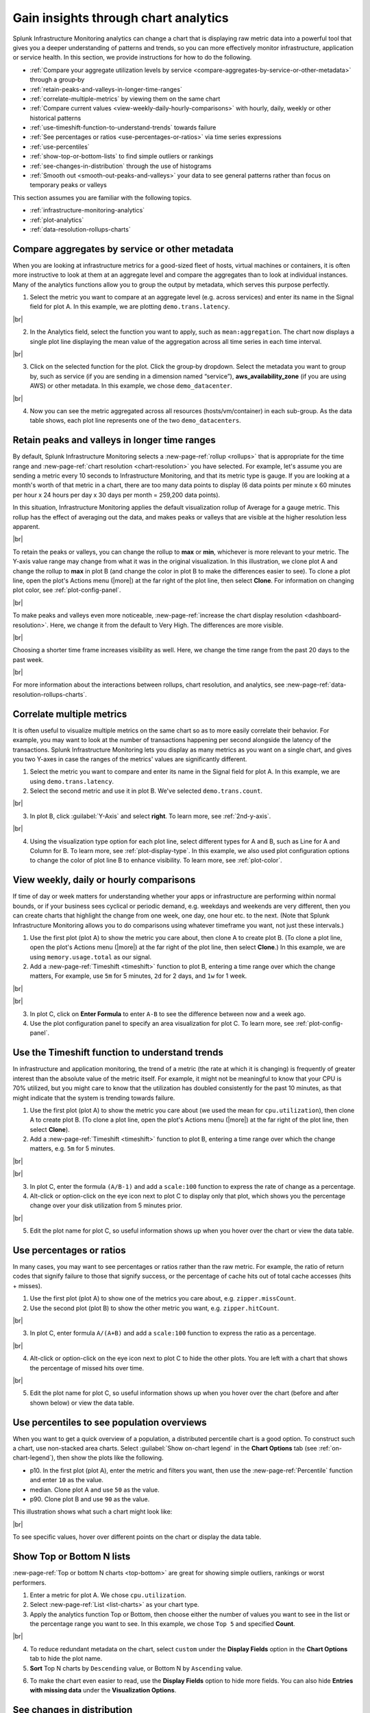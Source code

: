 .. _gain-insights-through-chart-analytics:

************************************************
Gain insights through chart analytics
************************************************

.. meta::
    :description: Gain insights through chart analytics

Splunk Infrastructure Monitoring analytics can change a chart that is displaying raw metric data into a powerful tool that gives you a deeper understanding of patterns and trends, so you can more effectively monitor infrastructure, application or service health. In this section, we provide instructions for how to do the following.

- :ref:`Compare your aggregate utilization levels by service <compare-aggregates-by-service-or-other-metadata>` through a group‑by

- :ref:`retain-peaks-and-valleys-in-longer-time-ranges`

- :ref:`correlate-multiple-metrics` by viewing them on the same chart

- :ref:`Compare current values <view-weekly-daily-hourly-comparisons>` with hourly, daily, weekly or other historical patterns

- :ref:`use-timeshift-function-to-understand-trends` towards failure

- :ref:`See percentages or ratios <use-percentages-or-ratios>` via time series expressions

- :ref:`use-percentiles`

- :ref:`show-top-or-bottom-lists` to find simple outliers or rankings

- :ref:`see-changes-in-distribution` through the use of histograms

- :ref:`Smooth out <smooth-out-peaks-and-valleys>` your data to see general patterns rather than focus on temporary peaks or valleys

This section assumes you are familiar with the following topics.

- :ref:`infrastructure-monitoring-analytics`
- :ref:`plot-analytics` 
- :ref:`data-resolution-rollups-charts`

.. _compare-aggregates-by-service-or-other-metadata:

Compare aggregates by service or other metadata
==========================================================

When you are looking at infrastructure metrics for a good-sized fleet of hosts, virtual machines or containers, it is often more instructive to look at them at an aggregate level and compare the aggregates than to look at individual instances. Many of the analytics functions allow you to group the output by metadata, which serves this purpose perfectly.

1. Select the metric you want to compare at an aggregate level (e.g. across services) and enter its name in the Signal field for plot A. In this example, we are plotting ``demo.trans.latency``.

..  image:: /_images/data-visualization/charts/gain-insights-through-chart-analytics/comp-aggregates-01.png
    :width: 99%
    :alt: This screenshot shows how to select the metric you want to compare at an aggregate level and use "demo.trans.latency" as an example.

|br|

2. In the Analytics field, select the function you want to apply, such as ``mean:aggregation``. The chart now displays a single plot line displaying the mean value of the aggregation across all time series in each time interval.

..  image:: /_images/data-visualization/charts/gain-insights-through-chart-analytics/comp-aggregates-02.png
    :width: 99%
    :alt: This screenshot shows how to select the function you want to apply and use "mean:aggregation" as an example.

|br|

3. Click on the selected function for the plot. Click the group‑by dropdown. Select the metadata you want to group by, such as service (if you are sending in a dimension named “service”), :strong:`aws_availability_zone` (if you are using AWS) or other metadata. In this example, we chose ``demo_datacenter``.

..  image:: /_images/data-visualization/charts/gain-insights-through-chart-analytics/comp-aggregates-03.png
    :width: 99%
    :alt: This screenshot shows how to select the metadata you want to group by and use "demo_datacenter" as an example.

|br|

4. Now you can see the metric aggregated across all resources (hosts/vm/container) in each sub-group. As the data table shows, each plot line represents one of the two ``demo_datacenters``.

..  image:: /_images/data-visualization/charts/gain-insights-through-chart-analytics/comp-aggregates-04.png
    :width: 99%
    :alt: This screenshot shows an example of the analytics aggregated and grouped by the metadata you selected.

.. _retain-peaks-and-valleys-in-longer-time-ranges:

Retain peaks and valleys in longer time ranges
=========================================================

By default, Splunk Infrastructure Monitoring selects a :new-page-ref:`rollup <rollups>` that is appropriate for the time range and :new-page-ref:`chart resolution <chart-resolution>` you have selected. For example, let's assume you are sending a metric every 10 seconds to Infrastructure Monitoring, and that its metric type is gauge. If you are looking at a month's worth of that metric in a chart, there are too many data points to display (6 data points per minute x 60 minutes per hour x 24 hours per day x 30 days per month = 259,200 data points).

In this situation, Infrastructure Monitoring applies the default visualization rollup of Average for a gauge metric. This rollup has the effect of averaging out the data, and makes peaks or valleys that are visible at the higher resolution less apparent.

..  image:: /_images/data-visualization/charts/gain-insights-through-chart-analytics/retain-peaks-and-valleys-01.png
    :width: 99%
    :alt: This screenshot shows an example of the default visualization rollup of Average, the gauge metric

|br|

To retain the peaks or valleys, you can change the rollup to :strong:`max` or :strong:`min`, whichever is more relevant to your metric. The Y-axis value range may change from what it was in the original visualization. In this illustration, we clone plot A and change the rollup to :strong:`max` in plot B (and change the color in plot B to make the differences easier to see). To clone a plot line, open the plot's Actions menu (|more|) at the far right of the plot line, then select :strong:`Clone`. For information on changing plot color, see :ref:`plot-config-panel`.

..  image:: /_images/data-visualization/charts/gain-insights-through-chart-analytics/retain-peaks-and-valleys-02.png
    :width: 99%
    :alt: This screenshot shows an example of changing the default visualization rollup of Average, the gauge metric, to rollup to max

|br|

To make peaks and valleys even more noticeable, :new-page-ref:`increase the chart display resolution <dashboard-resolution>`. Here, we change it from the default to Very High. The differences are more visible.

..  image:: /_images/data-visualization/charts/gain-insights-through-chart-analytics/retain-peaks-and-valleys-03.png
    :width: 99%
    :alt: This screenshot shows an example of changing the chart display resolution to very high

|br|

Choosing a shorter time frame increases visibility as well. Here, we change the time range from the past 20 days to the past week.

..  image:: /_images/data-visualization/charts/gain-insights-through-chart-analytics/retain-peaks-and-valleys-04.png
    :width: 99%
    :alt: This screenshot shows an example of changing the time range from the past 20 days to the past week

|br|

For more information about the interactions between rollups, chart resolution, and analytics, see :new-page-ref:`data-resolution-rollups-charts`.

.. _correlate-multiple-metrics:

Correlate multiple metrics
=========================================================

It is often useful to visualize multiple metrics on the same chart so as to more easily correlate their behavior. For example, you may want to look at the number of transactions happening per second alongside the latency of the transactions. Splunk Infrastructure Monitoring lets you display as many metrics as you want on a single chart, and gives you two Y-axes in case the ranges of the metrics' values are significantly different.

1. Select the metric you want to compare and enter its name in the Signal field for plot A. In this example, we are using ``demo.trans.latency``.

2. Select the second metric and use it in plot B. We've selected ``demo.trans.count``.

..  image:: /_images/data-visualization/charts/gain-insights-through-chart-analytics/correlate-metrics-01.png
    :width: 99%
    :alt: This screenshot shows an example of using demo.trans.latency and demo.trans.count for comparing correlations

|br|

3. In plot B, click :guilabel:`Y-Axis` and select :strong:`right`. To learn more, see :ref:`2nd-y-axis`.

..  image:: /_images/data-visualization/charts/gain-insights-through-chart-analytics/correlate-metrics-02.png
    :width: 99%
    :alt: This screenshot shows how to change the Y-Axis label to right

|br|

4. Using the visualization type option for each plot line, select different types for A and B, such as Line for A and Column for B. To learn more, see :ref:`plot-display-type`. In this example, we also used plot configuration options to change the color of plot line B to enhance visibility. To learn more, see :ref:`plot-color`.

..  image:: /_images/data-visualization/charts/gain-insights-through-chart-analytics/correlate-metrics-03.png
    :width: 99%
    :alt: This screenshot shows how to change the plot type of B, demo.trans.count, to column to enhance visibility

.. _view-weekly-daily-hourly-comparisons:

View weekly, daily or hourly comparisons
=================================================

If time of day or week matters for understanding whether your apps or infrastructure are performing within normal bounds, or if your business sees cyclical or periodic demand, e.g. weekdays and weekends are very different, then you can create charts that highlight the change from one week, one day, one hour etc. to the next. (Note that Splunk Infrastructure Monitoring allows you to do comparisons using whatever timeframe you want, not just these intervals.)

1. Use the first plot (plot A) to show the metric you care about, then clone A to create plot B. (To clone a plot line, open the plot's Actions menu (|more|) at the far right of the plot line, then select :strong:`Clone`.) In this example, we are using ``memory.usage.total`` as our signal.

2. Add a :new-page-ref:`Timeshift <timeshift>` function to plot B, entering a time range over which the change matters, For example, use ``5m`` for 5 minutes, ``2d`` for 2 days, and ``1w`` for 1 week.

..  image:: /_images/data-visualization/charts/gain-insights-through-chart-analytics/compare-time-frame-01.png
    :width: 99%
    :alt: This screenshot shows how to select timeshift as an function

|br|

..  image:: /_images/data-visualization/charts/gain-insights-through-chart-analytics/compare-time-frame-02.png
    :width: 99%
    :alt: This screenshot shows how the one week time range over the change matters, which is memory.usage.total in the example

|br|

3. In plot C, click on :strong:`Enter Formula` to enter ``A-B`` to see the difference between now and a week ago.

4. Use the plot configuration panel to specify an area visualization for plot C. To learn more, see :ref:`plot-config-panel`.

..  image:: /_images/data-visualization/charts/gain-insights-through-chart-analytics/compare-time-frame-03.png
    :width: 99%
    :alt: This screenshot shows how to change the visualization for plot C to compare the differences between A and B

.. _use-timeshift-function-to-understand-trends:

Use the Timeshift function to understand trends
=======================================================

In infrastructure and application monitoring, the trend of a metric (the rate at which it is changing) is frequently of greater interest than the absolute value of the metric itself. For example, it might not be meaningful to know that your CPU is 70% utilized, but you might care to know that the utilization has doubled consistently for the past 10 minutes, as that might indicate that the system is trending towards failure.

1. Use the first plot (plot A) to show the metric you care about (we used the mean for ``cpu.utilization``), then clone A to create plot B. (To clone a plot line, open the plot's Actions menu (|more|) at the far right of the plot line, then select :strong:`Clone`).

2. Add a :new-page-ref:`Timeshift <timeshift>` function to plot B, entering a time range over which the change matters, e.g. ``5m`` for 5 minutes.

..  image:: /_images/data-visualization/charts/gain-insights-through-chart-analytics/timeshift-to-understand-trends-01.png
    :width: 99%
    :alt: This screenshot shows how to select timeshift as an function and use cpu.utilizations as an example

|br|

..  image:: /_images/data-visualization/charts/gain-insights-through-chart-analytics/timeshift-to-understand-trends-02.png
    :width: 99%
    :alt: This screenshot shows how the 5 minutes time range over the change matters, which is cpu.utilizations in the example

|br|

3. In plot C, enter the formula ``(A/B-1)`` and add a ``scale:100`` function to express the rate of change as a percentage.

4. Alt-click or option-click on the eye icon next to plot C to display only that plot, which shows you the percentage change over your disk utilization from 5 minutes prior.

..  image:: /_images/data-visualization/charts/gain-insights-through-chart-analytics/timeshift-to-understand-trends-03.png
    :width: 99%
    :alt: This screenshot shows how to only display plot C, which is (A/B-1)

|br|

5. Edit the plot name for plot C, so useful information shows up when you hover over the chart or view the data table.

..  image:: /_images/data-visualization/charts/gain-insights-through-chart-analytics/timeshift-to-understand-trends-04.png
    :width: 99%
    :alt: This screenshot shows how to change the name of the plot for adding useful information when hover over the chart

.. _use-percentages-or-ratios:

Use percentages or ratios
===================================

In many cases, you may want to see percentages or ratios rather than the raw metric. For example, the ratio of return codes that signify failure to those that signify success, or the percentage of cache hits out of total cache accesses (hits + misses). 

1. Use the first plot (plot A) to show one of the metrics you care about, e.g. ``zipper.missCount``.

2. Use the second plot (plot B) to show the other metric you want, e.g. ``zipper.hitCount``.

..  image:: /_images/data-visualization/charts/gain-insights-through-chart-analytics/percentage-ratio-01.png
    :width: 99%
    :alt: This screenshot shows plot A as zipper.missCount and plot B as zipper.hitCount

|br|

3. In plot C, enter formula ``A/(A+B)`` and add a ``scale:100`` function to express the ratio as a percentage.

..  image:: /_images/data-visualization/charts/gain-insights-through-chart-analytics/percentage-ratio-02.png
    :width: 99%
    :alt: This screenshot shows how to add a formulate and scale to show percentage

|br|

4. Alt-click or option-click on the eye icon next to plot C to hide the other plots. You are left with a chart that shows the percentage of missed hits over time.

..  image:: /_images/data-visualization/charts/gain-insights-through-chart-analytics/percentage-ratio-03.png
    :width: 99%
    :alt: This screenshot shows how to only display plot C, which is A/(A+B)

|br|

5. Edit the plot name for plot C, so useful information shows up when you hover over the chart (before and after shown below) or view the data table.

..  image:: /_images/data-visualization/charts/gain-insights-through-chart-analytics/percentage-ratio-04.png
    :width: 99%
    :alt: This screenshot shows how to change the name of the plot for adding useful information when hover over the chart

.. _use-percentiles:

Use percentiles to see population overviews
===================================================

When you want to get a quick overview of a population, a distributed percentile chart is a good option. To construct such a chart, use non-stacked area charts. Select :guilabel:`Show on-chart legend` in the :strong:`Chart Options` tab (see :ref:`on-chart-legend`), then show the plots like the following.

- p10. In the first plot (plot A), enter the metric and filters you want, then use the :new-page-ref:`Percentile` function and enter ``10`` as the value.

- median. Clone plot A and use ``50`` as the value.

- p90. Clone plot B and use ``90`` as the value.

This illustration shows what such a chart might look like:

..  image:: /_images/data-visualization/charts/gain-insights-through-chart-analytics/percentiles.png
    :width: 99%
    :alt: This screenshot shows the percentiles of three plots, which are demo.trans.latency in the example

|br|

To see specific values, hover over different points on the chart or display the data table.

.. _show-top-or-bottom-lists:

Show Top or Bottom N lists
===========================================

:new-page-ref:`Top or bottom N charts <top-bottom>` are great for showing simple outliers, rankings or worst performers.

1. Enter a metric for plot A. We chose ``cpu.utilization``.

2. Select :new-page-ref:`List <list-charts>` as your chart type.

3. Apply the analytics function Top or Bottom, then choose either the number of values you want to see in the list or the percentage range you want to see. In this example, we chose ``Top 5`` and specified :strong:`Count`.

..  image:: /_images/data-visualization/charts/gain-insights-through-chart-analytics/show-top-01.png
    :width: 99%
    :alt: This screenshot shows top 5 of cpu.utilization in a list chart

|br|

4. To reduce redundant metadata on the chart, select ``custom`` under the :strong:`Display Fields` option in the :strong:`Chart Options` tab to hide the plot name.

5. :strong:`Sort` Top N charts by ``Descending`` value, or Bottom N by ``Ascending`` value.

..  image:: /_images/data-visualization/charts/gain-insights-through-chart-analytics/show-top-02.png
    :width: 99%
    :alt: This screenshot shows a descending view of top 5 of cpu.utilization in a list chart

6. To make the chart even easier to read, use the :strong:`Display Fields` option to hide more fields. You can also hide :strong:`Entries with missing data` under the :strong:`Visualization Options`.

..  image:: /_images/data-visualization/charts/gain-insights-through-chart-analytics/show-top-03.png
    :width: 99%
    :alt: This screenshot shows the view of top 5 of cpu.utilization in a list chart that hides entries with missing data and fields except host.name, host.type and kubernetes_cluster
.. _see-changes-in-distribution:

See changes in distribution
=========================================

A histogram is a good way to look at the distribution of a population at a single point in time. Splunk Infrastructure Monitoring provides histograms so you can look at the change in that distribution over time. This is useful for surfacing unexpected changes, e.g. in the latencies of requests served by a cluster.

1. Select a metric that is being sent from a relatively large number of sources. In this case, we chose ``demo.trans.latency``.

..  image:: /_images/data-visualization/charts/gain-insights-through-chart-analytics/distribution-01.png
    :width: 99%
    :alt: This screenshot shows demo.trans.latency in a line chart view

|br|

2. Choose the histogram graph type.

..  image:: /_images/data-visualization/charts/gain-insights-through-chart-analytics/distribution-02.png
    :width: 99%
    :alt: This screenshot shows demo.trans.latency in a histogram view

|br|

.. _smooth-out-peaks-and-valleys:

Smooth out peaks and valleys
=====================================

Do you want to smooth out peaks and valleys in your data, to see general patterns from one period to the next? If you can't tell at a glance if a value is generally steady, rising, or falling, you want to see data normalized in a moving average format, from one time period to the next. To do this, use the Transformation option instead of Aggregation. The Transformation option is available with the following analytics functions: :new-page-ref:`mean`, :new-page-ref:`min-max`, :new-page-ref:`percentile`, :new-page-ref:`sum`, and :new-page-ref:`variance`. For Mean, Minimum, Maximum, and Sum, you can specify either a moving window (the past number of minutes, hours, etc.) or a calendar time window (over the past day, week, month, etc.)

1. Determine an appropriate interval for applying a moving average.

2. Use the ``Mean`` analytics function, select the ``Mean:Transformation`` option, then select the appropriate time window option.

3. Enter your interval, e.g. 5m.

In the following illustration, values and moving averages are displayed for cpu.utilization as follows:

- Plot A: Actual values

- Plot B: 30-minute moving average

- Plot C: 1-hour moving average

..  image:: /_images/data-visualization/charts/gain-insights-through-chart-analytics/smooth-out-peaks-and-valleys-01.png
    :width: 99%
    :alt: This screenshot shows an example of moving averages are displayed for cpu.utilization by all, 30-minute, and 1-hour

|br|

You can also hide plot lines to make the chart easier to read:

..  image:: /_images/data-visualization/charts/gain-insights-through-chart-analytics/smooth-out-peaks-and-valleys-02.png
    :width: 99%
    :alt: This screenshot shows an example of moving averages are displayed for cpu.utilization by all and 1-hour with 5-minute and 30-minute being hidden

.. _gain-insights-next-steps:

Next steps
==================

For details about all available analytics functions, see the :new-page-ref:`analytics-ref`.

Once you have developed charts to help you proactively monitor your system, the natural next step is to want to view and receive alerts when values reach certain criteria. For information on how to do this, see :new-page-ref:`get-started-detectoralert`.
